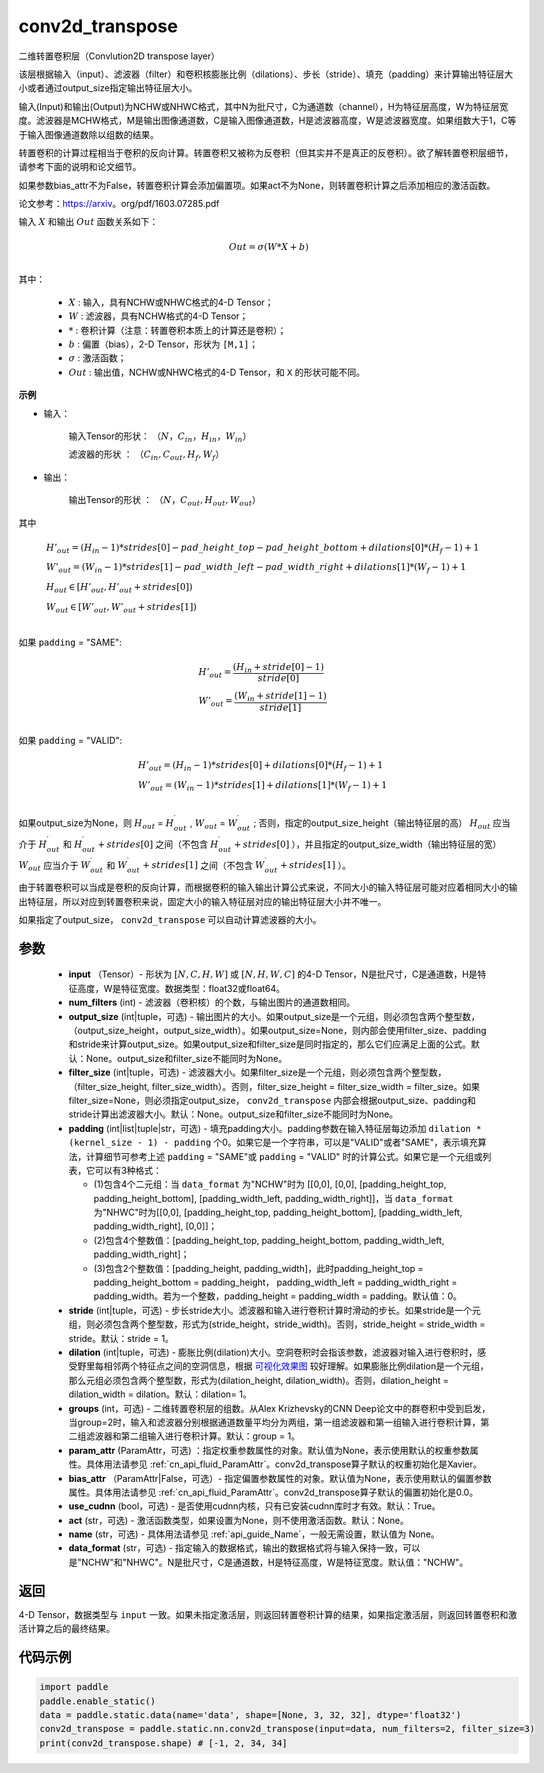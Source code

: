 .. _cn_api_fluid_layers_conv2d_transpose:

conv2d_transpose
-------------------------------


.. py:function:: paddle.static.nn.conv2d_transpose(input, num_filters, output_size=None, filter_size=None, padding=0, stride=1, dilation=1, groups=None, param_attr=None, bias_attr=None, use_cudnn=True, act=None, name=None, data_format='NCHW')




二维转置卷积层（Convlution2D transpose layer）

该层根据输入（input）、滤波器（filter）和卷积核膨胀比例（dilations）、步长（stride）、填充（padding）来计算输出特征层大小或者通过output_size指定输出特征层大小。

输入(Input)和输出(Output)为NCHW或NHWC格式，其中N为批尺寸，C为通道数（channel），H为特征层高度，W为特征层宽度。滤波器是MCHW格式，M是输出图像通道数，C是输入图像通道数，H是滤波器高度，W是滤波器宽度。如果组数大于1，C等于输入图像通道数除以组数的结果。

转置卷积的计算过程相当于卷积的反向计算。转置卷积又被称为反卷积（但其实并不是真正的反卷积）。欲了解转置卷积层细节，请参考下面的说明和论文细节。

如果参数bias_attr不为False，转置卷积计算会添加偏置项。如果act不为None，则转置卷积计算之后添加相应的激活函数。

论文参考：https://arxiv。org/pdf/1603.07285.pdf


输入 :math:`X` 和输出 :math:`Out` 函数关系如下：

.. math::
                        Out=\sigma (W*X+b)\\

其中：

    -  :math:`X` : 输入，具有NCHW或NHWC格式的4-D Tensor；
    -  :math:`W` : 滤波器，具有NCHW格式的4-D Tensor；
    -  :math:`*` : 卷积计算（注意：转置卷积本质上的计算还是卷积）；
    -  :math:`b` : 偏置（bias），2-D Tensor，形状为 ``[M,1]``；
    -  :math:`σ` : 激活函数；
    -  :math:`Out` : 输出值，NCHW或NHWC格式的4-D Tensor，和 ``X`` 的形状可能不同。

**示例**

- 输入：

    输入Tensor的形状： :math:`（N，C_{in}， H_{in}， W_{in}）`

    滤波器的形状 ： :math:`（C_{in}, C_{out}, H_f, W_f）`

- 输出：

    输出Tensor的形状 ： :math:`（N，C_{out}, H_{out}, W_{out}）`

其中

.. math::

        & H'_{out} = (H_{in}-1)*strides[0] - pad\_height\_top - pad\_height\_bottom + dilations[0]*(H_f-1)+1\\
        & W'_{out} = (W_{in}-1)*strides[1]- pad\_width\_left - pad\_width\_right + dilations[1]*(W_f-1)+1 \\
        & H_{out}\in[H'_{out},H'_{out} + strides[0])\\
        & W_{out}\in[W'_{out},W'_{out} + strides[1])\\

如果 ``padding`` = "SAME":

.. math::
   & H'_{out} = \frac{(H_{in} + stride[0] - 1)}{stride[0]}\\
   & W'_{out} = \frac{(W_{in} + stride[1] - 1)}{stride[1]}\\

如果 ``padding`` = "VALID":

.. math::
    & H'_{out} = (H_{in}-1)*strides[0] + dilations[0]*(H_f-1)+1\\
    & W'_{out} = (W_{in}-1)*strides[1] + dilations[1]*(W_f-1)+1 \\

.. note::
如果output_size为None，则 :math:`H_{out}` = :math:`H^\prime_{out}` , :math:`W_{out}` = :math:`W^\prime_{out}` ;
否则，指定的output_size_height（输出特征层的高） :math:`H_{out}` 应当介于 :math:`H^\prime_{out}` 和 :math:`H^\prime_{out} + strides[0]` 之间（不包含 :math:`H^\prime_{out} + strides[0]` ），并且指定的output_size_width（输出特征层的宽） :math:`W_{out}` 应当介于 :math:`W^\prime_{out}` 和 :math:`W^\prime_{out} + strides[1]` 之间（不包含 :math:`W^\prime_{out} + strides[1]` ）。

由于转置卷积可以当成是卷积的反向计算，而根据卷积的输入输出计算公式来说，不同大小的输入特征层可能对应着相同大小的输出特征层，所以对应到转置卷积来说，固定大小的输入特征层对应的输出特征层大小并不唯一。

如果指定了output_size， ``conv2d_transpose`` 可以自动计算滤波器的大小。

参数
::::::::::::

  - **input** （Tensor）- 形状为 :math:`[N, C, H, W]` 或 :math:`[N, H, W, C]` 的4-D Tensor，N是批尺寸，C是通道数，H是特征高度，W是特征宽度。数据类型：float32或float64。
  - **num_filters** (int) - 滤波器（卷积核）的个数，与输出图片的通道数相同。
  - **output_size** (int|tuple，可选) - 输出图片的大小。如果output_size是一个元组，则必须包含两个整型数，（output_size_height，output_size_width）。如果output_size=None，则内部会使用filter_size、padding和stride来计算output_size。如果output_size和filter_size是同时指定的，那么它们应满足上面的公式。默认：None。output_size和filter_size不能同时为None。
  - **filter_size** (int|tuple，可选) - 滤波器大小。如果filter_size是一个元组，则必须包含两个整型数，（filter_size_height, filter_size_width）。否则，filter_size_height = filter_size_width = filter_size。如果filter_size=None，则必须指定output_size， ``conv2d_transpose`` 内部会根据output_size、padding和stride计算出滤波器大小。默认：None。output_size和filter_size不能同时为None。
  - **padding** (int|list|tuple|str，可选) - 填充padding大小。padding参数在输入特征层每边添加 ``dilation * (kernel_size - 1) - padding`` 个0。如果它是一个字符串，可以是"VALID"或者"SAME"，表示填充算法，计算细节可参考上述 ``padding`` = "SAME"或  ``padding`` = "VALID" 时的计算公式。如果它是一个元组或列表，它可以有3种格式：
  
    - (1)包含4个二元组：当 ``data_format`` 为"NCHW"时为 [[0,0], [0,0], [padding_height_top, padding_height_bottom], [padding_width_left, padding_width_right]]，当 ``data_format`` 为"NHWC"时为[[0,0], [padding_height_top, padding_height_bottom], [padding_width_left, padding_width_right], [0,0]]；
    - (2)包含4个整数值：[padding_height_top, padding_height_bottom, padding_width_left, padding_width_right]；
    - (3)包含2个整数值：[padding_height, padding_width]，此时padding_height_top = padding_height_bottom = padding_height， padding_width_left = padding_width_right = padding_width。若为一个整数，padding_height = padding_width = padding。默认值：0。
    
  - **stride** (int|tuple，可选) - 步长stride大小。滤波器和输入进行卷积计算时滑动的步长。如果stride是一个元组，则必须包含两个整型数，形式为(stride_height，stride_width)。否则，stride_height = stride_width = stride。默认：stride = 1。
  - **dilation** (int|tuple，可选) - 膨胀比例(dilation)大小。空洞卷积时会指该参数，滤波器对输入进行卷积时，感受野里每相邻两个特征点之间的空洞信息，根据 `可视化效果图 <https://github。com/vdumoulin/conv_arithmetic/blob/master/README.md>`_ 较好理解。如果膨胀比例dilation是一个元组，那么元组必须包含两个整型数，形式为(dilation_height, dilation_width)。否则，dilation_height = dilation_width = dilation。默认：dilation= 1。
  - **groups** (int，可选) - 二维转置卷积层的组数。从Alex Krizhevsky的CNN Deep论文中的群卷积中受到启发，当group=2时，输入和滤波器分别根据通道数量平均分为两组，第一组滤波器和第一组输入进行卷积计算，第二组滤波器和第二组输入进行卷积计算。默认：group = 1。
  - **param_attr** (ParamAttr，可选) ：指定权重参数属性的对象。默认值为None，表示使用默认的权重参数属性。具体用法请参见 :ref:`cn_api_fluid_ParamAttr`。conv2d_transpose算子默认的权重初始化是Xavier。
  - **bias_attr** （ParamAttr|False，可选）- 指定偏置参数属性的对象。默认值为None，表示使用默认的偏置参数属性。具体用法请参见 :ref:`cn_api_fluid_ParamAttr`。conv2d_transpose算子默认的偏置初始化是0.0。
  - **use_cudnn** (bool，可选) - 是否使用cudnn内核，只有已安装cudnn库时才有效。默认：True。
  - **act** (str，可选) -  激活函数类型，如果设置为None，则不使用激活函数。默认：None。
  - **name** (str，可选) - 具体用法请参见 :ref:`api_guide_Name`，一般无需设置，默认值为 None。
  - **data_format** (str，可选) - 指定输入的数据格式，输出的数据格式将与输入保持一致，可以是"NCHW"和"NHWC"。N是批尺寸，C是通道数，H是特征高度，W是特征宽度。默认值："NCHW"。

返回
::::::::::::
4-D Tensor，数据类型与 ``input`` 一致。如果未指定激活层，则返回转置卷积计算的结果，如果指定激活层，则返回转置卷积和激活计算之后的最终结果。


代码示例
::::::::::::

..  code-block:: python

    import paddle
    paddle.enable_static()
    data = paddle.static.data(name='data', shape=[None, 3, 32, 32], dtype='float32')
    conv2d_transpose = paddle.static.nn.conv2d_transpose(input=data, num_filters=2, filter_size=3)
    print(conv2d_transpose.shape) # [-1, 2, 34, 34]


